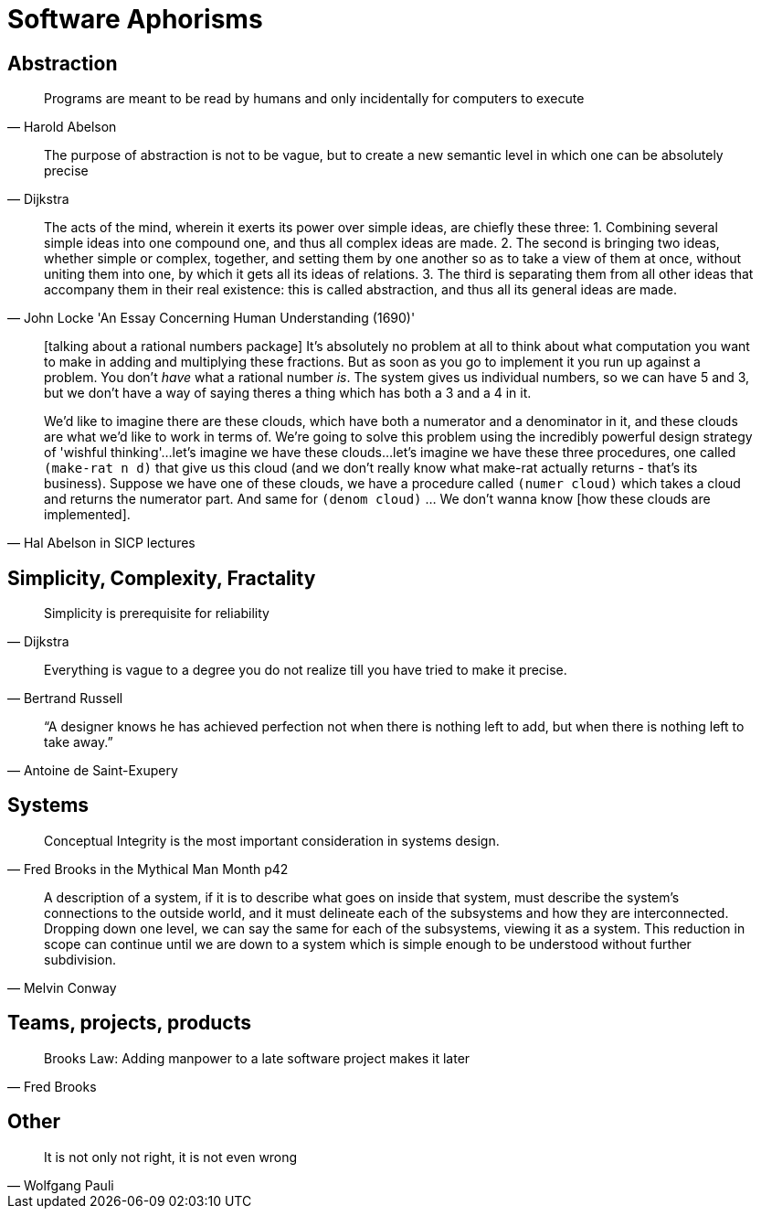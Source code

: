 = Software Aphorisms

== Abstraction

[quote, Harold Abelson]
Programs are meant to be read by humans and only incidentally for computers to execute

[quote, Dijkstra]
The purpose of abstraction is not to be vague, but to create a new semantic level in which one can be absolutely precise


[quote, John Locke 'An Essay Concerning Human Understanding (1690)']
____

The acts of the mind, wherein it exerts its power over simple ideas, are chiefly these three: 
1. Combining several simple ideas into one compound one, and thus all complex ideas are made. 
2. The second is bringing two ideas, whether simple or complex, together, and setting them by one another so as to take a view of them at once, without uniting them into one, by which it gets all its ideas of relations. 
3. The third is separating them from all other ideas that accompany them in their real existence: this is called abstraction, and thus all its general ideas are made.
____

[quote, Hal Abelson in SICP lectures]
____
[talking about a rational numbers package] It's absolutely no problem at all to think about what computation you want to make in adding and multiplying these fractions. But as soon as you go to implement it you run up against a problem. You don't _have_ what a rational number _is_. The system gives us individual numbers, so we can have 5 and 3, but we don't have a way of saying theres a thing which has both a 3 and a 4 in it.

We'd like to imagine there are these clouds, which have both a numerator and a denominator in it, and these clouds are what we'd like to work in terms of. We're going to solve this problem using the incredibly powerful design strategy of 'wishful thinking'...let's imagine we have these clouds...let's imagine we have these three procedures, one called `(make-rat n d)` that give us this cloud (and we don't really know what make-rat actually returns - that's its business). Suppose we have one of these clouds, we have a procedure called `(numer cloud)` which takes a cloud and returns the numerator part. And same for `(denom cloud)` ... We don't wanna know [how these clouds are implemented].
____

== Simplicity, Complexity, Fractality

[quote, Dijkstra]
Simplicity is prerequisite for reliability

[quote,Bertrand Russell]
Everything is vague to a degree you do not realize till you have tried to make it precise.

[quote,Antoine de Saint-Exupery]
“A designer knows he has achieved perfection not when there is nothing left to add, but when there is nothing left to take away.”

== Systems

[quote,Fred Brooks in the Mythical Man Month p42]
Conceptual Integrity is the most important consideration in systems design.

[quote, Melvin Conway]
A description of a system, if it is to describe what goes on inside that system, must describe the system's connections to the outside world, and it must delineate each of the subsystems and how they are interconnected. Dropping down one level, we can say the same for each of the subsystems, viewing it as a system. This reduction in scope can continue until we are down to a  system which is simple enough to be understood without further subdivision.

== Teams, projects, products

[quote, Fred Brooks]
Brooks Law: Adding manpower to a late software project makes it later

== Other

[quote,Wolfgang Pauli]
It is not only not right, it is not even wrong

